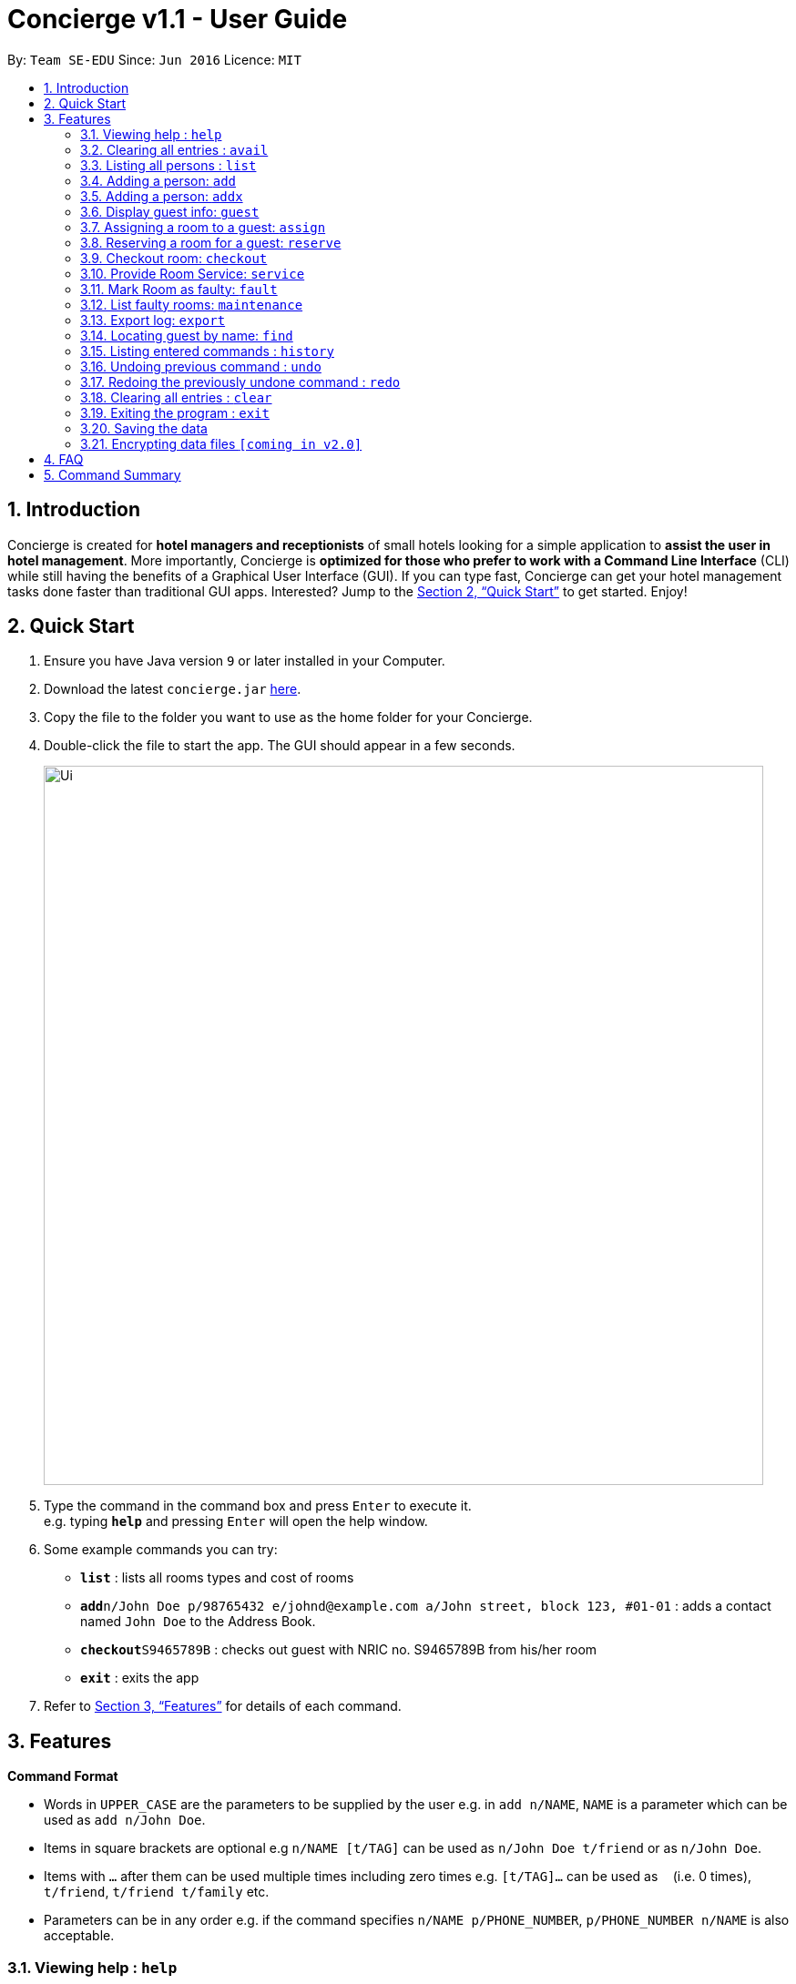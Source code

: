 = Concierge v1.1 - User Guide
:site-section: UserGuide
:toc:
:toc-title:
:toc-placement: preamble
:sectnums:
:imagesDir: images
:stylesDir: stylesheets
:xrefstyle: full
:experimental:
ifdef::env-github[]
:tip-caption: :bulb:
:note-caption: :information_source:
endif::[]
:repoURL: https://github.com/se-edu/addressbook-level4

By: `Team SE-EDU`      Since: `Jun 2016`      Licence: `MIT`

== Introduction

Concierge is created for *hotel managers and receptionists* of small hotels looking for a simple application to *assist
the user in hotel management*. More importantly, Concierge is *optimized for those who prefer to work with a Command Line Interface*
(CLI) while still having the benefits of a Graphical User Interface (GUI). If you can type fast, Concierge can get your
hotel management tasks done faster than traditional GUI apps. Interested? Jump to the <<Quick Start>> to get started. Enjoy!

== Quick Start

.  Ensure you have Java version `9` or later installed in your Computer.
.  Download the latest `concierge.jar` link:{repoURL}/releases[here].
.  Copy the file to the folder you want to use as the home folder for your Concierge.
.  Double-click the file to start the app. The GUI should appear in a few seconds.
+
image::Ui.png[width="790"]
+
.  Type the command in the command box and press kbd:[Enter] to execute it. +
e.g. typing *`help`* and pressing kbd:[Enter] will open the help window.
.  Some example commands you can try:

* *`list`* : lists all rooms types and cost of rooms
* **`add`**`n/John Doe p/98765432 e/johnd@example.com a/John street, block 123, #01-01` : adds a contact named `John Doe` to the Address Book.
* **`checkout`**`S9465789B` : checks out guest with NRIC no. S9465789B from his/her room
* *`exit`* : exits the app

.  Refer to <<Features>> for details of each command.

[[Features]]
== Features

====
*Command Format*

* Words in `UPPER_CASE` are the parameters to be supplied by the user e.g. in `add n/NAME`, `NAME` is a parameter which can be used as `add n/John Doe`.
* Items in square brackets are optional e.g `n/NAME [t/TAG]` can be used as `n/John Doe t/friend` or as `n/John Doe`.
* Items with `…`​ after them can be used multiple times including zero times e.g. `[t/TAG]...` can be used as `{nbsp}` (i.e. 0 times), `t/friend`, `t/friend t/family` etc.
* Parameters can be in any order e.g. if the command specifies `n/NAME p/PHONE_NUMBER`, `p/PHONE_NUMBER n/NAME` is also acceptable.
====

=== Viewing help : `help`

Format: `help`

=== Clearing all entries : `avail`

Lists all the available rooms of that type for the next NUM_DAYS days +
Format: `avail r/ROOM TYPE num/NUM_DAYS`

Lists all available rooms from start to end date. Dates have to be given in YYMMDD format

Examples:

* `avail r/Double Room num/5`
* `avail r/Double Room ds/20180910 de/21080912`

=== Listing all persons : `list`

Shows a list of all room types and cost of room +
Format: `list`

=== Adding a person: `add`

Adds a guest to the guest list for the purpose of assigning a room +
Format: `add n/NAME p/PHONE_NUMBER e/EMAIL [t/TAG]...`

=== Adding a person: `addx`

Adds a guest to the guest list NOT for the purpose of assigning a room +
Format: `add n/NAME p/PHONE_NUMBER e/EMAIL [t/TAG]...`

[TIP]
A guest can have any number of tags (including 0)

Examples:

* `add n/guest g/S9876543B`

=== Display guest info: `guest`

Lists information about a specified guest +
Format: `n/guest g/S9876543B`

Guests are identified by their ID number

=== Assigning a room to a guest: `assign`

Assigns all guests added with the `add` command to the room with the given `ROOM_ID`  +
Format: `assign rm/709`

Assigns all guests given in the keywords to the room with the given `ROOM_ID`  +
Format: `assign rm/709 g/S9876543B g/S9345678Z`

If there are conflicting guest entries, the system will prompt for a selection decision
Guests are identified by their ID number

=== Reserving a room for a guest: `reserve`

Reserves the room given by `ROOM_ID` for all guests added with the add command.
Dates have to be given in YYMMDD format  +
Format: `reserve rm/709 ds/20180910 de/20180912`

Reserves the room given by `ROOM_ID` to all guests given in the keywords +
Format: `assign rm/709 ds/20180910 de/20180912 g/S9876543B g/S9345678Z`

If there are conflicting guest entries, the system will prompt for a selection decision.
Dates have to be given on YYMMDD format.
Guests are identified by their ID number.

=== Checkout room: `checkout`

Checks out all guests in the room and deletes all guests from the system. Room is then marked for
housekeeping  +
Format: `checkout rm/709`

Checks out the guest from his/her room and the guest is deleted from the system.
If there no more guests in the room, room is marked for housekeeping +
Format: `checkout g/S9876543B`

Guests are identified by their ID number.

=== Provide Room Service: `service`

Provides the given room service for the room and charges are tagged to the room  +
Format: `service rm/709 st/bath supplies`

st refers to the type of room service required. Could be bath supplies, mini bar, replacing sheets,
vacuuming, general, etc.

=== Mark Room as faulty: `fault`

Marks the given room for maintenance +
Format: `service rm/709 mt/wiring`

mt refers to the type of maintenance required.
Room will not be available for booking or reservation whilst in this state.

=== List faulty rooms: `maintenance`

Lists all rooms that require maintenance +
Format: `maintenance`

=== Export log: `export`

Exports a log of all history of commands into a text file +
Format: `export`

=== Locating guest by name: `find`

Finds guest whose names contain any of the given keywords. +
Format: `find KEYWORD [MORE_KEYWORDS]`

****
* The search is case insensitive. e.g `hans` will match `Hans`
* The order of the keywords does not matter. e.g. `Hans Bo` will match `Bo Hans`
* Only the name is searched.
* Only full words will be matched e.g. `Han` will not match `Hans`
* Persons matching at least one keyword will be returned (i.e. `OR` search). e.g. `Hans Bo` will return `Hans Gruber`, `Bo Yang`
****

Examples:

* `find John` +
Returns `john` and `John Doe`
* `find Betsy Tim John` +
Returns any person having names `Betsy`, `Tim`, or `John`

=== Listing entered commands : `history`

Lists all the commands that you have entered in reverse chronological order. +
Format: `history`

[NOTE]
====
Pressing the kbd:[&uarr;] and kbd:[&darr;] arrows will display the previous and next input respectively in the command box.
====

// tag::undoredo[]
=== Undoing previous command : `undo`

Restores the concierge application to the state before the previous _undoable_ command was executed. +
Format: `undo`

[NOTE]
====
Undoable commands: those commands that modify the address book's content (`add`, `delete`, `edit` and `clear`).
====

Examples:

* `delete 1` +
`list` +
`undo` (reverses the `delete 1` command) +

* `select 1` +
`list` +
`undo` +
The `undo` command fails as there are no undoable commands executed previously.

* `delete 1` +
`clear` +
`undo` (reverses the `clear` command) +
`undo` (reverses the `delete 1` command) +

=== Redoing the previously undone command : `redo`

Reverses the most recent `undo` command. +
Format: `redo`

Examples:

* `delete 1` +
`undo` (reverses the `delete 1` command) +
`redo` (reapplies the `delete 1` command) +

* `delete 1` +
`redo` +
The `redo` command fails as there are no `undo` commands executed previously.

* `delete 1` +
`clear` +
`undo` (reverses the `clear` command) +
`undo` (reverses the `delete 1` command) +
`redo` (reapplies the `delete 1` command) +
`redo` (reapplies the `clear` command) +
// end::undoredo[]

=== Clearing all entries : `clear`

Clears all entries from the application. +
Format: `clear`

=== Exiting the program : `exit`

Exits the program. +
Format: `exit`

=== Saving the data

Address book data are saved in the hard disk automatically after any command that changes the data. +
There is no need to save manually.

// tag::dataencryption[]
=== Encrypting data files `[coming in v2.0]`

_{explain how the user can enable/disable data encryption}_
// end::dataencryption[]

== FAQ

*Q*: How do I transfer my data to another Computer? +
*A*: Install the app in the other computer and overwrite the empty data file it creates with the file that contains the data of your previous Address Book folder.

== Command Summary

* *Clear* : `clear`
* *Delete* : `delete INDEX` +
e.g. `delete 3`
* *Edit* : `edit INDEX [n/NAME] [p/PHONE_NUMBER] [e/EMAIL] [a/ADDRESS] [t/TAG]...` +
e.g. `edit 2 n/James Lee e/jameslee@example.com`
* *Find* : `find KEYWORD [MORE_KEYWORDS]` +
e.g. `find James Jake`
* *List* : `list`
* *Help* : `help`
* *Select* : `select INDEX` +
e.g.`select 2`
* *History* : `history`
* *Undo* : `undo`
* *Redo* : `redo`
* *Assign a room* : `assign`
* *Check available rooms* : `avail`
* *Add a guest for assigning* : `add`
* *Add a guest NOT for assigning* : `addx`
* *Reserve a room* : `reserve`
* *Display guest info* : `guest`
* *Checkout* : `checkout`
* *Room Service* : `service`
* *Mark Room as faulty* : `fault`
* *List faulty rooms* : `maintenance`
* *Export log* : `export`


